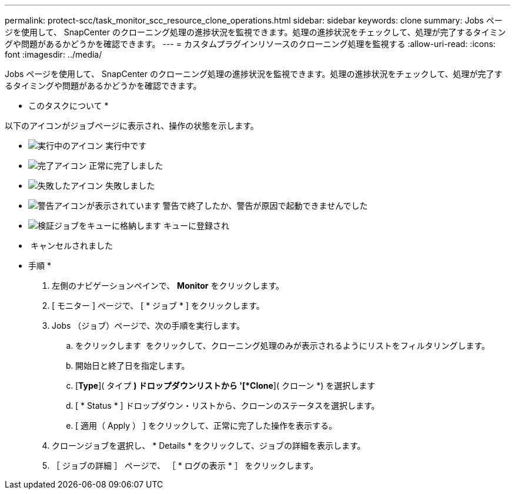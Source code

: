 ---
permalink: protect-scc/task_monitor_scc_resource_clone_operations.html 
sidebar: sidebar 
keywords: clone 
summary: Jobs ページを使用して、 SnapCenter のクローニング処理の進捗状況を監視できます。処理の進捗状況をチェックして、処理が完了するタイミングや問題があるかどうかを確認できます。 
---
= カスタムプラグインリソースのクローニング処理を監視する
:allow-uri-read: 
:icons: font
:imagesdir: ../media/


[role="lead"]
Jobs ページを使用して、 SnapCenter のクローニング処理の進捗状況を監視できます。処理の進捗状況をチェックして、処理が完了するタイミングや問題があるかどうかを確認できます。

* このタスクについて *

以下のアイコンがジョブページに表示され、操作の状態を示します。

* image:../media/progress_icon.gif["実行中のアイコン"] 実行中です
* image:../media/success_icon.gif["完了アイコン"] 正常に完了しました
* image:../media/failed_icon.gif["失敗したアイコン"] 失敗しました
* image:../media/warning_icon.gif["警告アイコンが表示されています"] 警告で終了したか、警告が原因で起動できませんでした
* image:../media/verification_job_in_queue.gif["検証ジョブをキューに格納します"] キューに登録され
* image:../media/cancel_icon.gif[""] キャンセルされました


* 手順 *

. 左側のナビゲーションペインで、 *Monitor* をクリックします。
. [ モニター ] ページで、 [ * ジョブ * ] をクリックします。
. Jobs （ジョブ）ページで、次の手順を実行します。
+
.. をクリックします image:../media/filter_icon.gif[""] をクリックして、クローニング処理のみが表示されるようにリストをフィルタリングします。
.. 開始日と終了日を指定します。
.. [*Type*]( タイプ *) ドロップダウンリストから '[*Clone*]( クローン *) を選択します
.. [ * Status * ] ドロップダウン・リストから、クローンのステータスを選択します。
.. [ 適用（ Apply ） ] をクリックして、正常に完了した操作を表示する。


. クローンジョブを選択し、 * Details * をクリックして、ジョブの詳細を表示します。
. ［ ジョブの詳細 ］ ページで、 ［ * ログの表示 * ］ をクリックします。

